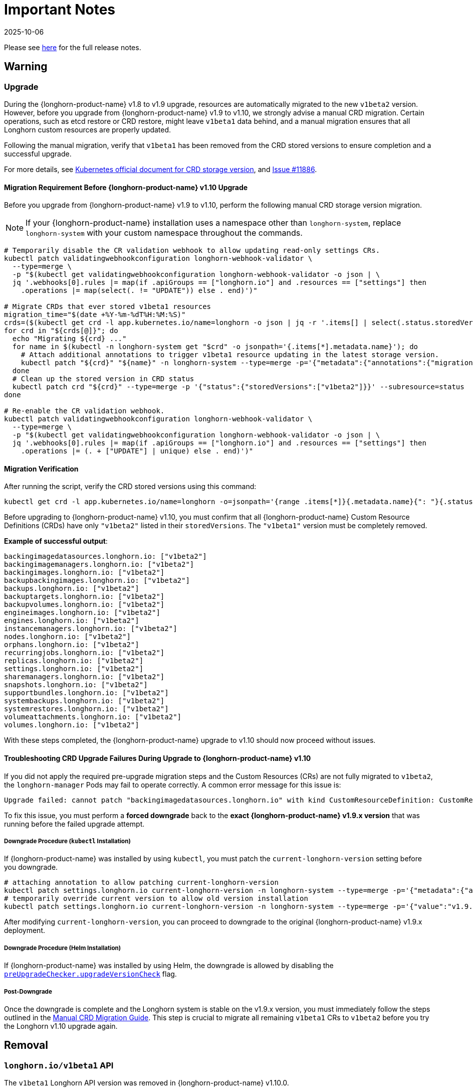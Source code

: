 = Important Notes
:revdate: 2025-10-06
:page-revdate: {revdate}
:current-version: {page-component-version}

Please see https://github.com/longhorn/longhorn/releases/tag/v{patch-version}[here] for the full release notes.

== Warning

=== Upgrade

During the {longhorn-product-name} v1.8 to v1.9 upgrade, resources are automatically migrated to the new `v1beta2` version. However, before you upgrade from {longhorn-product-name} v1.9 to v1.10, we strongly advise a manual CRD migration. Certain operations, such as etcd restore or CRD restore, might leave `v1beta1` data behind, and a manual migration ensures that all Longhorn custom resources are properly updated.

Following the manual migration, verify that `v1beta1` has been removed from the CRD stored versions to ensure completion and a successful upgrade.

For more details, see https://kubernetes.io/docs/tasks/extend-kubernetes/custom-resources/custom-resource-definition-versioning/#upgrade-existing-objects-to-a-new-stored-version[Kubernetes official document for CRD storage version], and https://github.com/longhorn/longhorn/issues/11886[Issue #11886].

[[manual-crd-migration]]
==== Migration Requirement Before {longhorn-product-name} v1.10 Upgrade

Before you upgrade from {longhorn-product-name} v1.9 to v1.10, perform the following manual CRD storage version migration.

[NOTE]
====
If your {longhorn-product-name} installation uses a namespace other than `longhorn-system`, replace `longhorn-system` with your custom namespace throughout the commands.
====

[,bash]
----
# Temporarily disable the CR validation webhook to allow updating read-only settings CRs.
kubectl patch validatingwebhookconfiguration longhorn-webhook-validator \
  --type=merge \
  -p "$(kubectl get validatingwebhookconfiguration longhorn-webhook-validator -o json | \
  jq '.webhooks[0].rules |= map(if .apiGroups == ["longhorn.io"] and .resources == ["settings"] then
    .operations |= map(select(. != "UPDATE")) else . end)')"

# Migrate CRDs that ever stored v1beta1 resources
migration_time="$(date +%Y-%m-%dT%H:%M:%S)"
crds=($(kubectl get crd -l app.kubernetes.io/name=longhorn -o json | jq -r '.items[] | select(.status.storedVersions | index("v1beta1")) | .metadata.name'))
for crd in "${crds[@]}"; do
  echo "Migrating ${crd} ..."
  for name in $(kubectl -n longhorn-system get "$crd" -o jsonpath='{.items[*].metadata.name}'); do
    # Attach additional annotations to trigger v1beta1 resource updating in the latest storage version.
    kubectl patch "${crd}" "${name}" -n longhorn-system --type=merge -p='{"metadata":{"annotations":{"migration-time":"'"${migration_time}"'"}}}'
  done
  # Clean up the stored version in CRD status
  kubectl patch crd "${crd}" --type=merge -p '{"status":{"storedVersions":["v1beta2"]}}' --subresource=status
done

# Re-enable the CR validation webhook.
kubectl patch validatingwebhookconfiguration longhorn-webhook-validator \
  --type=merge \
  -p "$(kubectl get validatingwebhookconfiguration longhorn-webhook-validator -o json | \
  jq '.webhooks[0].rules |= map(if .apiGroups == ["longhorn.io"] and .resources == ["settings"] then
    .operations |= (. + ["UPDATE"] | unique) else . end)')"
----

==== Migration Verification

After running the script, verify the CRD stored versions using this command:

[,bash]
----
kubectl get crd -l app.kubernetes.io/name=longhorn -o=jsonpath='{range .items[*]}{.metadata.name}{": "}{.status.storedVersions}{"\n"}{end}'
----        

Before upgrading to {longhorn-product-name} v1.10, you must confirm that all {longhorn-product-name} Custom Resource Definitions (CRDs) have only `"v1beta2"` listed in their `storedVersions`. The `"v1beta1"` version must be completely removed.

*Example of successful output*:

[,bash]
----
backingimagedatasources.longhorn.io: ["v1beta2"]
backingimagemanagers.longhorn.io: ["v1beta2"]
backingimages.longhorn.io: ["v1beta2"]
backupbackingimages.longhorn.io: ["v1beta2"]
backups.longhorn.io: ["v1beta2"]
backuptargets.longhorn.io: ["v1beta2"]
backupvolumes.longhorn.io: ["v1beta2"]
engineimages.longhorn.io: ["v1beta2"]
engines.longhorn.io: ["v1beta2"]
instancemanagers.longhorn.io: ["v1beta2"]
nodes.longhorn.io: ["v1beta2"]
orphans.longhorn.io: ["v1beta2"]
recurringjobs.longhorn.io: ["v1beta2"]
replicas.longhorn.io: ["v1beta2"]
settings.longhorn.io: ["v1beta2"]
sharemanagers.longhorn.io: ["v1beta2"]
snapshots.longhorn.io: ["v1beta2"]
supportbundles.longhorn.io: ["v1beta2"]
systembackups.longhorn.io: ["v1beta2"]
systemrestores.longhorn.io: ["v1beta2"]
volumeattachments.longhorn.io: ["v1beta2"]
volumes.longhorn.io: ["v1beta2"]
----

With these steps completed, the {longhorn-product-name} upgrade to v1.10 should now proceed without issues.

==== Troubleshooting CRD Upgrade Failures During Upgrade to {longhorn-product-name} v1.10

If you did not apply the required pre-upgrade migration steps and the Custom Resources (CRs) are not fully migrated to `v1beta2`, the `longhorn-manager` Pods may fail to operate correctly. A common error message for this issue is:

[,bash]
----
Upgrade failed: cannot patch "backingimagedatasources.longhorn.io" with kind CustomResourceDefinition: CustomResourceDefinition.apiextensions.k8s.io "backingimagedatasources.longhorn.io" is invalid: status.storedVersions[0]: Invalid value: "v1beta1": missing from spec.versions; v1beta1 was previously a storage version, and must remain in spec.versions until a storage migration ensures no data remains persisted in v1beta1 and removes v1beta1 from status.storedVersions
----

To fix this issue, you must perform a *forced downgrade* back to the *exact {longhorn-product-name} v1.9.x version* that was running before the failed upgrade attempt.

===== Downgrade Procedure (`kubectl` Installation)

If {longhorn-product-name} was installed by using `kubectl`, you must patch the `current-longhorn-version` setting before you downgrade.

[,bash]
----
# attaching annotation to allow patching current-longhorn-version
kubectl patch settings.longhorn.io current-longhorn-version -n longhorn-system --type=merge -p='{"metadata":{"annotations":{"longhorn.io/update-setting-from-longhorn":""}}}'
# temporarily override current version to allow old version installation
kubectl patch settings.longhorn.io current-longhorn-version -n longhorn-system --type=merge -p='{"value":"v1.9.1"}'
----

After modifying `current-longhorn-version`, you can proceed to downgrade to the original {longhorn-product-name} v1.9.x deployment.

===== Downgrade Procedure (Helm Installation)

If {longhorn-product-name} was installed by using Helm, the downgrade is allowed by disabling the https://github.com/longhorn/longhorn/tree/v1.9.x/chart#other-settings[`preUpgradeChecker.upgradeVersionCheck`] flag.

===== Post-Downgrade

Once the downgrade is complete and the Longhorn system is stable on the v1.9.x version, you must immediately follow the steps outlined in the xref:#manual-crd-migration[Manual CRD Migration Guide]. This step is crucial to migrate all remaining `v1beta1` CRs to `v1beta2` before you try the Longhorn v1.10 upgrade again.

== Removal

=== `longhorn.io/v1beta1` API

The `v1beta1` Longhorn API version was removed in {longhorn-product-name} v1.10.0.

For more details, see link:https://github.com/longhorn/longhorn/issues/10249[Issue #10249].

=== `replica.status.evictionRequested` field

The deprecated `replica.status.evictionRequested` field has been removed.

For more details, see https://github.com/longhorn/longhorn/issues/7022[Issue #7022].

== General

=== Kubernetes Version Requirement

Due to the upgrade of the CSI external snapshotter to v8.2.0, you must be running Kubernetes v1.25 or later to upgrade to {longhorn-product-name}  v1.8.0 or a newer version.

=== CRD Upgrade Validation

During an upgrade, a new Longhorn manager might start before the Custom Resource Definitions (CRDs) are applied. This sequence ensures the controller doesn't process objects with deprecated data or fields. However, if the CRD hasn't yet been applied, the Longhorn manager can fail during the initial upgrade phase.

If the Longhorn Manager crashes during the upgrade, check the logs to determine if the CRD not being applied is the cause of the failure. In such cases, the logs might contain error messages similar to the following:

[,log]
----
time="2025-03-27T06:59:55Z" level=fatal msg="Error starting manager: upgrade resources failed: BackingImage in version \"v1beta2\" cannot be handled as a BackingImage: strict decoding error: unknown field \"spec.diskFileSpecMap\", unknown field \"spec.diskSelector\", unknown field \"spec.minNumberOfCopies\", unknown field \"spec.nodeSelector\", unknown field \"spec.secret\", unknown field \"spec.secretNamespace\"" func=main.main.DaemonCmd.func3 file="daemon.go:94"
----

=== Upgrade Check Events

When you upgrade with Helm or the Rancher App Marketplace, {longhorn-product-name} performs pre-upgrade checks. If a check fails, the upgrade stops and the reason for the failure is recorded in an event.

For more details, see xref:upgrades/longhorn-components/upgrade-longhorn-manager.adoc[Upgrading Longhorn Manager].

=== Manual Checks Before Upgrade

Automated pre-upgrade checks does not cover all scenarios. A manual check is recommended using `kubectl` or the {longhorn-product-name} UI.

* Ensure all V2 Data Engine volumes are detached and replicas are stopped. The V2 engine does not support live upgrades.
* Avoid upgrading when volumes are Faulted. Unusable replicas may be deleted, causing permanent data loss if no backups exist.
* Avoid upgrading if a failed `BackingImage` exists. For more information, see xref:volumes/backing-images/backing-images.adoc[Backing Image] for details.
* Create a xref:snapshots-backups/system-backups/create-system-backup.adoc[Longhorn System Backup] upgrading is recommended to ensure recoverability.

=== Consolidated {longhorn-product-name} Settings

Settings have been consolidated for easier management across V1 and V2 Data Engines. Each setting now uses one of these formats:

* Single value for all supported data engines:
** *Format*: Non-JSON string (for example, `1024`)
** This value applies to all supported data engines and must be the same across them. Data engine-specific values are not allowed.
* Data engine-specific values for V1 and V2 data engines:
** *Format*: JSON object (for example, `{"v1": "value1", "v2": "value2"}`)
** This allows you to specify different values for the V1 and V2 data engines.
* Data engine-specific values for V1 data engine only:
** *Format*: JSON object with a `v1` key only (for example, `{"v1": "value1"}`)
** This allows you to configure only the V1 data engine, and it does not affect the V2 data engine.
* Data engine-specific values for V2 data engine only:
** *Format*: JSON object with a `v2` key only (for example, `{"v2": "value1"}`)
** This allows you to configure only the V2 data engine, and it does not affect the V1 data engine.

For more information, see the xref:longhorn-system/settings.adoc[{longhorn-product-name} Settings].

=== System Info Category in Setting

A new *System Info* category has been added to show cluster-level information more clearly.

For more details, see https://github.com/longhorn/longhorn/issues/11656[Issue #11656].

==== Configurable Backup Block Size

The {longhorn-product-name} UI now display a summary of attachment tickets on each volume overview page for improved visibility into volume state.

For more details, see https://github.com/longhorn/longhorn/issues/11400[Issue #11400] and https://github.com/longhorn/longhorn/issues/11401[Issue #11400].

== Scheduling

=== Pod Scheduling with CSIStorageCapacity

{longhorn-product-name} now supports Kubernetes *CSIStorageCapacity*, which enables the scheduler to verify node storage before it schedules pods that use StorageClasses with *WaitForFirstConsumer*. This reduces scheduling errors and and improves reliability.

For more details, see https://github.com/longhorn/longhorn/issues/10685[Issue #10685].

== Performance

=== Configurable Backup Block Size

Backup block size can now be configured when you create a volume, starting in {longhorn-product-name} v1.10.0. This allows you to optimize for performance, efficiency, and cost.

For more information, see xref:volumes/create-volumes.adoc[Create Longhorn Volumes].

=== Profiling Support for Backup Sync Agent

The backup sync agent has a `pprof` server for profiling runtime resource usage during backup sync operations.

For more information, see xref:troubleshooting-maintenance/troubleshooting.adoc#_profiling[Profiling].

== Resilience

=== Configurable Liveness Probe for Instance Manager

You can now configure the instance-manager pod liveness probes. This allows the system to better distinguish between temporary delays and actual failures, which helps reduce unnecessary restarts and improves overall cluster stability.

For more information, see xref:longhorn-system/settings.adoc#_instance_manager_pod_liveness_probe_timeout[{longhorn-product-name} Settings].

=== Backing Image Manager CR Naming

Backing Image Manager CRs now use a compact, collision-resistant naming format to reduce the risk of conflicts.

For more details, see https://github.com/longhorn/longhorn/issues/11455[Issue #11455].

== Security

=== Refined RBAC Permissions

RBAC permissions have been refined to minimize privileges and improve cluster security.

For more details, see https://github.com/longhorn/longhorn/issues/11345[Issue #11345].

== V1 Data Engine

=== IPv6 Support

V1 volumes now support single-stack IPv6 Kubernetes clusters.

[WARNING]
====
Dual-stack Kubernetes clusters and V2 volumes are not supported in this release.
====

For more details, see https://github.com/longhorn/longhorn/issues/2259[Issue #2259].

== V2 Data Engine

=== {longhorn-product-name} System Upgrade

Live upgrades of V2 volumes are not supported. Before you upgrade, make sure all V2 volumes are detached.

=== New Introduced Functionalities since {longhorn-product-name} v1.10.0

====  V2 Data Engine Without Hugepage Support

The V2 Data Engine can run without Hugepages by setting `data-engine-hugepage-enabled`` to `{"v2":"false"}``. This reduces memory pressure on low-spec nodes and increases deployment flexibility. The performance may be lower compared to running with Hugepage.

==== V2 Data Engine Interrupt Mode Support

Interrupt mode has been added to the V2 Data Engine to help reduce CPU usage. This feature is especially beneficial for clusters with idle or low I/O workloads, where conserving CPU resources is more important than minimizing latency.

While interrupt mode lowers CPU consumption, it may introduce slightly higher I/O latency compared to polling mode. In addition, the current implementation uses a hybrid approach, which still incurs a minimal, constant CPU load even when interrupts are enabled.

For more information, see xref:longhorn-system/v2-data-engine/features/interrupt-mode.adoc[Interrupt Mode].

[NOTE]
====
Interrupt mode currently supports only AIO disks.
====

==== V2 Data Engine Volume Clone Support

{longhorn-product-name} now supports volume and snapshot cloning for V2 data engine volumes.

For more information, see xref:longhorn-system/v2-data-engine/features/volume-clone.adoc[Volume Clone Support].

==== V2 Data Engine Replica Rebuild QoS

Provides Quality of Service (QoS) control for V2 volume replica rebuilds. You can configure bandwidth limits globally or per volume to prevent storage throughput overload on source and destination nodes.

For more information, see xref:longhorn-system/v2-data-engine/features/replica-rebuild-qos.adoc[Replica Rebuild QoS].

==== V2 Data Engine Volume Expansion

{longhorn-product-name} now supports volume expansion for V2 Data Engine volumes. Users can expand the volume through the UI or by modifying the PVC manifest.

For more information, see xref:longhorn-system/v2-data-engine/features/volume-expansion.adoc[V2 Volume Expansion].
